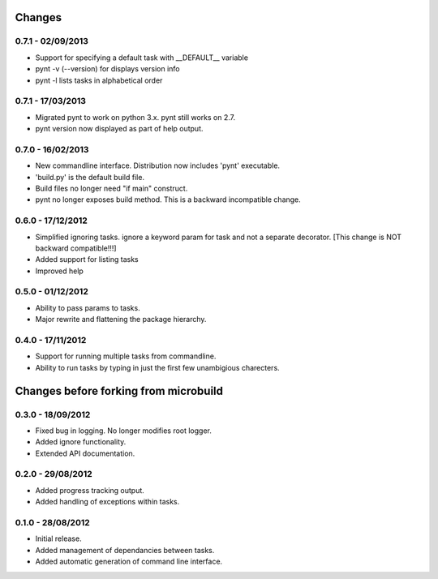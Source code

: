 Changes 
=======
0.7.1 - 02/09/2013
------------------
* Support for specifying a default task with __DEFAULT__ variable
* pynt -v (--version) for displays version info
* pynt -l lists tasks in alphabetical order

0.7.1 - 17/03/2013
------------------
* Migrated pynt to work on python 3.x. pynt still works on 2.7.
* pynt version now displayed as part of help output.

0.7.0 - 16/02/2013
------------------

* New commandline interface. Distribution now includes 'pynt' executable.
* 'build.py' is the default build file.
* Build files no longer need "if main" construct.
* pynt no longer exposes build method. This is a backward incompatible change.


0.6.0 - 17/12/2012
------------------

* Simplified ignoring tasks. ignore a keyword param for task and not a separate decorator. [This change is NOT backward compatible!!!]
* Added support for listing tasks
* Improved help


0.5.0 - 01/12/2012
------------------

* Ability to pass params to tasks.
* Major rewrite and flattening the package hierarchy.

0.4.0 - 17/11/2012
------------------

* Support for running multiple tasks from commandline.
* Ability to run tasks by typing in just the first few unambigious charecters.


Changes before forking from microbuild
======================================

0.3.0 - 18/09/2012
------------------

* Fixed bug in logging. No longer modifies root logger.
* Added ignore functionality.
* Extended API documentation.

0.2.0 - 29/08/2012
------------------

* Added progress tracking output.
* Added handling of exceptions within tasks.

0.1.0 - 28/08/2012
------------------

* Initial release.
* Added management of dependancies between tasks.
* Added automatic generation of command line interface.
